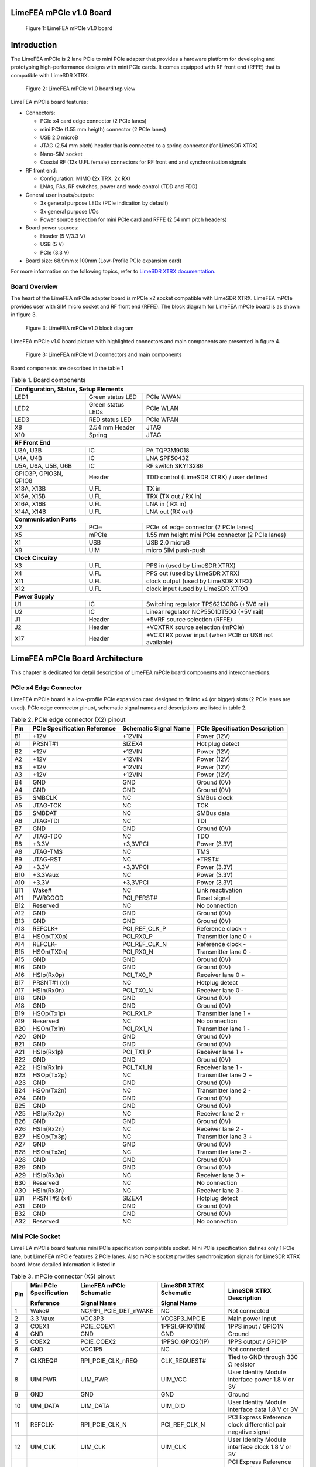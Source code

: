 LimeFEA mPCIe v1.0 Board
========================

.. figure:: documentation/images/LimeFEA-mPCIe_v1.0_3D.png
  :width: 600

  Figure 1: LimeFEA mPCIe v1.0 board

Introduction
============

The LimeFEA mPCIe is 2 lane PCIe to mini PCIe adapter that provides a hardware platform for developing and prototyping high-performance designs with mini PCIe cards. It comes equipped with RF front end (RFFE) that is compatible with LimeSDR XTRX.

.. figure:: documentation/images/LimeFEA-mPCIe_v1.0_3D_top.png
  :width: 600

  Figure 2: LimeFEA mPCIe v1.0 board top view

LimeFEA mPCIe board features:

* Connectors:

  * PCIe x4 card edge connector (2 PCIe lanes)
  * mini PCIe (1.55 mm heigth) connector (2 PCIe lanes)
  * USB 2.0 microB
  * JTAG (2.54 mm pitch) header that is connected to a spring connector (for LimeSDR XTRX)
  * Nano-SIM socket
  * Coaxial RF (12x U.FL female) connectors for RF front end and synchronization signals 
 
* RF front end:

  * Configuration: MIMO (2x TRX, 2x RX)
  * LNAs, PAs, RF switches, power and mode control (TDD and FDD)

* General user inputs/outputs:

  * 3x general purpose LEDs (PCIe indication by default)
  * 3x general purpose I/Os
  * Power source selection for mini PCIe card and RFFE (2.54 mm pitch headers)

* Board power sources:

  * Header (5 V/3.3 V)
  * USB (5 V)
  * PCIe (3.3 V)

* Board size: 68.9mm x 100mm (Low-Profile PCIe expansion card)

For more information on the following topics, refer to `LimeSDR XTRX documentation. <https://LimeSDR-XTRX.myriadrf.org>`_ 

Board Overview
-------------- 

The heart of the LimeFEA mPCIe adapter board is mPCIe x2 socket compatible with LimeSDR XTRX. LimeFEA mPCIe provides user with SIM micro socket and RF front end (RFFE). The block diagram for LimeFEA mPCIe board is as shown in figure 3.

.. figure:: documentation/images/LimeFEA-mPCIe_v1.0_block.svg
  :width: 600

  Figure 3: LimeFEA mPCIe v1.0 block diagram

LimeFEA mPCIe v1.0 board picture with highlighted connectors and main components are presented in figure 4.

.. figure:: documentation/images/LimeFEA-mPCIe_v1.0_draftsman.png
  :width: 600

  Figure 3: LimeFEA mPCIe v1.0 connectors and main components

Board components are described in the table 1

.. table:: Table 1. Board components

  +----------------------------------------------------------------------------------------------------+
  | **Configuration, Status, Setup Elements**                                                          |
  +-------------------------+-------------------+------------------------------------------------------+
  | LED1                    | Green status LED  | PCIe WWAN                                            |
  +-------------------------+-------------------+------------------------------------------------------+
  | LED2                    | Green status LEDs | PCIe WLAN                                            |
  +-------------------------+-------------------+------------------------------------------------------+
  | LED3                    | RED status LED    | PCIe WPAN                                            |
  +-------------------------+-------------------+------------------------------------------------------+
  | X8                      | 2.54 mm Header    | JTAG                                                 |
  +-------------------------+-------------------+------------------------------------------------------+
  | X10                     | Spring            | JTAG                                                 |
  +-------------------------+-------------------+------------------------------------------------------+
  | **RF Front End**                                                                                   |
  +-------------------------+-------------------+------------------------------------------------------+
  | U3A, U3B                | IC                | PA TQP3M9018                                         |
  +-------------------------+-------------------+------------------------------------------------------+
  | U4A, U4B                | IC                | LNA SPF5043Z                                         |
  +-------------------------+-------------------+------------------------------------------------------+
  | U5A, U6A,   U5B, U6B    | IC                | RF switch SKY13286                                   |
  +-------------------------+-------------------+------------------------------------------------------+
  | GPIO3P,   GPIO3N, GPIO8 | Header            | TDD control (LimeSDR XTRX) / user defined            |
  +-------------------------+-------------------+------------------------------------------------------+
  | X13A, X13B              | U.FL              | TX in                                                |
  +-------------------------+-------------------+------------------------------------------------------+
  | X15A, X15B              | U.FL              | TRX (TX out / RX in)                                 |
  +-------------------------+-------------------+------------------------------------------------------+
  | X16A, X16B              | U.FL              | LNA in ( RX in)                                      |
  +-------------------------+-------------------+------------------------------------------------------+
  | X14A, X14B              | U.FL              | LNA out (RX out)                                     |
  +-------------------------+-------------------+------------------------------------------------------+
  | **Communication Ports**                                                                            |
  +-------------------------+-------------------+------------------------------------------------------+
  | X2                      | PCIe              | PCIe x4 edge connector (2 PCIe lanes)                |
  +-------------------------+-------------------+------------------------------------------------------+
  | X5                      | mPCIe             | 1.55 mm height mini PCIe connector (2 PCIe lanes)    |
  +-------------------------+-------------------+------------------------------------------------------+
  | X1                      | USB               | USB 2.0 microB                                       |
  +-------------------------+-------------------+------------------------------------------------------+
  | X9                      | UIM               | micro SIM push-push                                  |
  +-------------------------+-------------------+------------------------------------------------------+
  | **Clock Circuitry**                                                                                |
  +-------------------------+-------------------+------------------------------------------------------+
  | X3                      | U.FL              | PPS in (used by LimeSDR XTRX)                        |
  +-------------------------+-------------------+------------------------------------------------------+
  | X4                      | U.FL              | PPS out (used by LimeSDR XTRX)                       |
  +-------------------------+-------------------+------------------------------------------------------+
  | X11                     | U.FL              | clock output (used by LimeSDR XTRX)                  |
  +-------------------------+-------------------+------------------------------------------------------+
  | X12                     | U.FL              | clock input  (used by LimeSDR XTRX)                  |
  +-------------------------+-------------------+------------------------------------------------------+
  | **Power Supply**                                                                                   |
  +-------------------------+-------------------+------------------------------------------------------+
  | U1                      | IC                | Switching regulator TPS62130RG (+5V6 rail)           |
  +-------------------------+-------------------+------------------------------------------------------+
  | U2                      | IC                | Linear regulator NCP5501DT50G (+5V rail)             |
  +-------------------------+-------------------+------------------------------------------------------+
  | J1                      | Header            | +5VRF source selection (RFFE)                        |
  +-------------------------+-------------------+------------------------------------------------------+
  | J2                      | Header            | +VCXTRX source selection (mPCIe)                     |
  +-------------------------+-------------------+------------------------------------------------------+
  | X17                     | Header            | +VCXTRX power input (when PCIE or USB not available) |
  +-------------------------+-------------------+------------------------------------------------------+

LimeFEA mPCIe Board Architecture
================================

This chapter is dedicated for detail description of LimeFEA mPCIe board components and interconnections.

PCIe x4 Edge Connector 
----------------------

LimeFEA mPCIe board is a low-profile PCIe expansion card designed to fit into x4 (or bigger) slots (2 PCIe lanes are used). PCIe edge connector pinuot, schematic signal names and descriptions are listed in table 2.

.. table:: Table 2. PCIe edge connector (X2) pinout

  +---------+----------------------------------+---------------------------+------------------------------------+
  | **Pin** | **PCIe Specification Reference** | **Schematic Signal Name** | **PCIe Specification Description** |
  +---------+----------------------------------+---------------------------+------------------------------------+
  | B1      | +12V                             | +12VIN                    | Power   (12V)                      |
  +---------+----------------------------------+---------------------------+------------------------------------+
  | A1      | PRSNT#1                          | SIZEX4                    | Hot plug   detect                  |
  +---------+----------------------------------+---------------------------+------------------------------------+
  | B2      | +12V                             | +12VIN                    | Power   (12V)                      |
  +---------+----------------------------------+---------------------------+------------------------------------+
  | A2      | +12V                             | +12VIN                    | Power   (12V)                      |
  +---------+----------------------------------+---------------------------+------------------------------------+
  | B3      | +12V                             | +12VIN                    | Power   (12V)                      |
  +---------+----------------------------------+---------------------------+------------------------------------+
  | A3      | +12V                             | +12VIN                    | Power   (12V)                      |
  +---------+----------------------------------+---------------------------+------------------------------------+
  | B4      | GND                              | GND                       | Ground   (0V)                      |
  +---------+----------------------------------+---------------------------+------------------------------------+
  | A4      | GND                              | GND                       | Ground   (0V)                      |
  +---------+----------------------------------+---------------------------+------------------------------------+
  | B5      | SMBCLK                           | NC                        | SMBus clock                        |
  +---------+----------------------------------+---------------------------+------------------------------------+
  | A5      | JTAG-TCK                         | NC                        | TCK                                |
  +---------+----------------------------------+---------------------------+------------------------------------+
  | B6      | SMBDAT                           | NC                        | SMBus data                         |
  +---------+----------------------------------+---------------------------+------------------------------------+
  | A6      | JTAG-TDI                         | NC                        | TDI                                |
  +---------+----------------------------------+---------------------------+------------------------------------+
  | B7      | GND                              | GND                       | Ground   (0V)                      |
  +---------+----------------------------------+---------------------------+------------------------------------+
  | A7      | JTAG-TDO                         | NC                        | TDO                                |
  +---------+----------------------------------+---------------------------+------------------------------------+
  | B8      | +3.3V                            | +3,3VPCI                  | Power (3.3V)                       |
  +---------+----------------------------------+---------------------------+------------------------------------+
  | A8      | JTAG-TMS                         | NC                        | TMS                                |
  +---------+----------------------------------+---------------------------+------------------------------------+
  | B9      | JTAG-RST                         | NC                        | +TRST#                             |
  +---------+----------------------------------+---------------------------+------------------------------------+
  | A9      | +3.3V                            | +3,3VPCI                  | Power   (3.3V)                     |
  +---------+----------------------------------+---------------------------+------------------------------------+
  | B10     | +3.3Vaux                         | NC                        | Power   (3.3V)                     |
  +---------+----------------------------------+---------------------------+------------------------------------+
  | A10     | +3.3V                            | +3,3VPCI                  | Power   (3.3V)                     |
  +---------+----------------------------------+---------------------------+------------------------------------+
  | B11     | Wake#                            | NC                        | Link   reactivation                |
  +---------+----------------------------------+---------------------------+------------------------------------+
  | A11     | PWRGOOD                          | PCI_PERST#                | Reset signal                       |
  +---------+----------------------------------+---------------------------+------------------------------------+
  | B12     | Reserved                         | NC                        | No connection                      |
  +---------+----------------------------------+---------------------------+------------------------------------+
  | A12     | GND                              | GND                       | Ground   (0V)                      |
  +---------+----------------------------------+---------------------------+------------------------------------+
  | B13     | GND                              | GND                       | Ground   (0V)                      |
  +---------+----------------------------------+---------------------------+------------------------------------+
  | A13     | REFCLK+                          | PCI_REF_CLK_P             | Reference clock +                  |
  +---------+----------------------------------+---------------------------+------------------------------------+
  | B14     | HSOp(TX0p)                       | PCI_RX0_P                 | Transmitter lane 0 +               |
  +---------+----------------------------------+---------------------------+------------------------------------+
  | A14     | REFCLK-                          | PCI_REF_CLK_N             | Reference clock -                  |
  +---------+----------------------------------+---------------------------+------------------------------------+
  | B15     | HSOn(TX0n)                       | PCI_RX0_N                 | Transmitter lane 0 -               |
  +---------+----------------------------------+---------------------------+------------------------------------+
  | A15     | GND                              | GND                       | Ground   (0V)                      |
  +---------+----------------------------------+---------------------------+------------------------------------+
  | B16     | GND                              | GND                       | Ground   (0V)                      |
  +---------+----------------------------------+---------------------------+------------------------------------+
  | A16     | HSIp(Rx0p)                       | PCI_TX0_P                 | Receiver lane   0 +                |
  +---------+----------------------------------+---------------------------+------------------------------------+
  | B17     | PRSNT#1 (x1)                     | NC                        | Hotplug   detect                   |
  +---------+----------------------------------+---------------------------+------------------------------------+
  | A17     | HSIn(Rx0n)                       | PCI_TX0_N                 | Receiver lane   0 -                |
  +---------+----------------------------------+---------------------------+------------------------------------+
  | B18     | GND                              | GND                       | Ground   (0V)                      |
  +---------+----------------------------------+---------------------------+------------------------------------+
  | A18     | GND                              | GND                       | Ground   (0V)                      |
  +---------+----------------------------------+---------------------------+------------------------------------+
  | B19     | HSOp(Tx1p)                       | PCI_RX1_P                 | Transmitter lane 1 +               |
  +---------+----------------------------------+---------------------------+------------------------------------+
  | A19     | Reserved                         | NC                        | No connection                      |
  +---------+----------------------------------+---------------------------+------------------------------------+
  | B20     | HSOn(Tx1n)                       | PCI_RX1_N                 | Transmitter lane 1 -               |
  +---------+----------------------------------+---------------------------+------------------------------------+
  | A20     | GND                              | GND                       | Ground   (0V)                      |
  +---------+----------------------------------+---------------------------+------------------------------------+
  | B21     | GND                              | GND                       | Ground   (0V)                      |
  +---------+----------------------------------+---------------------------+------------------------------------+
  | A21     | HSIp(Rx1p)                       | PCI_TX1_P                 | Receiver lane   1 +                |
  +---------+----------------------------------+---------------------------+------------------------------------+
  | B22     | GND                              | GND                       | Ground   (0V)                      |
  +---------+----------------------------------+---------------------------+------------------------------------+
  | A22     | HSIn(Rx1n)                       | PCI_TX1_N                 | Receiver lane   1 -                |
  +---------+----------------------------------+---------------------------+------------------------------------+
  | B23     | HSOp(Tx2p)                       | NC                        | Transmitter lane 2 +               |
  +---------+----------------------------------+---------------------------+------------------------------------+
  | A23     | GND                              | GND                       | Ground   (0V)                      |
  +---------+----------------------------------+---------------------------+------------------------------------+
  | B24     | HSOn(Tx2n)                       | NC                        | Transmitter lane 2 -               |
  +---------+----------------------------------+---------------------------+------------------------------------+
  | A24     | GND                              | GND                       | Ground   (0V)                      |
  +---------+----------------------------------+---------------------------+------------------------------------+
  | B25     | GND                              | GND                       | Ground   (0V)                      |
  +---------+----------------------------------+---------------------------+------------------------------------+
  | A25     | HSIp(Rx2p)                       | NC                        | Receiver lane   2 +                |
  +---------+----------------------------------+---------------------------+------------------------------------+
  | B26     | GND                              | GND                       | Ground   (0V)                      |
  +---------+----------------------------------+---------------------------+------------------------------------+
  | A26     | HSIn(Rx2n)                       | NC                        | Receiver lane   2 -                |
  +---------+----------------------------------+---------------------------+------------------------------------+
  | B27     | HSOp(Tx3p)                       | NC                        | Transmitter lane 3 +               |
  +---------+----------------------------------+---------------------------+------------------------------------+
  | A27     | GND                              | GND                       | Ground   (0V)                      |
  +---------+----------------------------------+---------------------------+------------------------------------+
  | B28     | HSOn(Tx3n)                       | NC                        | Transmitter lane 3 -               |
  +---------+----------------------------------+---------------------------+------------------------------------+
  | A28     | GND                              | GND                       | Ground   (0V)                      |
  +---------+----------------------------------+---------------------------+------------------------------------+
  | B29     | GND                              | GND                       | Ground   (0V)                      |
  +---------+----------------------------------+---------------------------+------------------------------------+
  | A29     | HSIp(Rx3p)                       | NC                        | Receiver lane   3 +                |
  +---------+----------------------------------+---------------------------+------------------------------------+
  | B30     | Reserved                         | NC                        | No connection                      |
  +---------+----------------------------------+---------------------------+------------------------------------+
  | A30     | HSIn(Rx3n)                       | NC                        | Receiver lane   3 -                |
  +---------+----------------------------------+---------------------------+------------------------------------+
  | B31     | PRSNT#2 (x4)                     | SIZEX4                    | Hotplug   detect                   |
  +---------+----------------------------------+---------------------------+------------------------------------+
  | A31     | GND                              | GND                       | Ground   (0V)                      |
  +---------+----------------------------------+---------------------------+------------------------------------+
  | B32     | GND                              | GND                       | Ground   (0V)                      |
  +---------+----------------------------------+---------------------------+------------------------------------+
  | A32     | Reserved                         | NC                        | No connection                      |
  +---------+----------------------------------+---------------------------+------------------------------------+

Mini PCIe Socket
-------------------------

LimeFEA mPCIe board features mini PCIe specification compatible socket. Mini PCIe specification defines only 1 PCIe lane, but LimeFEA mPCIe features 2 PCIe lanes. Also mPCIe socket provides synchronization signals for LimeSDR XTRX board. More detailed information is listed in

.. table:: Table 3. mPCIe connector (X5) pinout

  +----------+-----------------------------+-----------------------------+----------------------------+------------------------------------------------------------------+
  |          | **Mini PCIe Specification** | **LimeFEA mPCIe Schematic** | **LimeSDR XTRX Schematic** |                                                                  |
  |          |                             |                             |                            |                                                                  |
  | **Pin**  | **Reference**               | **Signal Name**             | **Signal Name**            | **LimeSDR XTRX Description**                                     |
  +----------+-----------------------------+-----------------------------+----------------------------+------------------------------------------------------------------+
  | 1        | Wake#                       | NC/RPI_PCIE_DET_nWAKE       | NC                         | Not connected                                                    |
  +----------+-----------------------------+-----------------------------+----------------------------+------------------------------------------------------------------+
  | 2        | 3.3 Vaux                    | VCC3P3                      | VCC3P3_MPCIE               | Main power input                                                 |
  +----------+-----------------------------+-----------------------------+----------------------------+------------------------------------------------------------------+
  | 3        | COEX1                       | PCIE_COEX1                  | 1PPSI_GPIO1(1N)            | 1PPS input / GPIO1N                                              |
  +----------+-----------------------------+-----------------------------+----------------------------+------------------------------------------------------------------+
  | 4        | GND                         | GND                         | GND                        | Ground                                                           |
  +----------+-----------------------------+-----------------------------+----------------------------+------------------------------------------------------------------+
  | 5        | COEX2                       | PCIE_COEX2                  | 1PPSO_GPIO2(1P)            | 1PPS output / GPIO1P                                             |
  +----------+-----------------------------+-----------------------------+----------------------------+------------------------------------------------------------------+
  | 6        | GND                         | VCC1P5                      | NC                         | Not connected                                                    |
  +----------+-----------------------------+-----------------------------+----------------------------+------------------------------------------------------------------+
  | 7        | CLKREQ#                     | RPI_PCIE_CLK_nREQ           | CLK_REQUEST#               | Tied to GND through   330 Ω resistor                             |
  +----------+-----------------------------+-----------------------------+----------------------------+------------------------------------------------------------------+
  | 8        | UIM PWR                     | UIM_PWR                     | UIM_VCC                    | User Identity Module   interface power 1.8 V or 3V               |
  +----------+-----------------------------+-----------------------------+----------------------------+------------------------------------------------------------------+
  | 9        | GND                         | GND                         | GND                        | Ground                                                           |
  +----------+-----------------------------+-----------------------------+----------------------------+------------------------------------------------------------------+
  | 10       | UIM_DATA                    | UIM_DATA                    | UIM_DIO                    | User Identity Module   interface data 1.8 V or 3V                |
  +----------+-----------------------------+-----------------------------+----------------------------+------------------------------------------------------------------+
  | 11       | REFCLK-                     | RPI_PCIE_CLK_N              | PCI_REF_CLK_N              | PCI Express Reference   clock differential pair negative signal  |
  +----------+-----------------------------+-----------------------------+----------------------------+------------------------------------------------------------------+
  | 12       | UIM_CLK                     | UIM_CLK                     | UIM_CLK                    | User Identity Module   interface clock 1.8 V or 3V               |
  +----------+-----------------------------+-----------------------------+----------------------------+------------------------------------------------------------------+
  | 13       | REFCLK+                     | RPI_PCIE_CLK_P              | PCI_REF_CLK_P              | PCI Express Reference   clock differential pair positive signal  |
  +----------+-----------------------------+-----------------------------+----------------------------+------------------------------------------------------------------+
  | 14       | UIM_RESET                   | UIM_RESET                   | UIM_RST                    | User Identity Module   interface reset 1.8 V or 3V               |
  +----------+-----------------------------+-----------------------------+----------------------------+------------------------------------------------------------------+
  | 15       | GND                         | GND                         | GND                        | Ground                                                           |
  +----------+-----------------------------+-----------------------------+----------------------------+------------------------------------------------------------------+
  | 16       | UIM_VPP                     | UIM_VPP                     | NC                         | Not connected                                                    |
  +----------+-----------------------------+-----------------------------+----------------------------+------------------------------------------------------------------+
  | 17       | Reserved                    | PCIE_UIM8                   | TDD_GPIO3_N                | TDD TX Enable output   or GPIO3N or GPIO4, CMOS 3.3V             |
  +----------+-----------------------------+-----------------------------+----------------------------+------------------------------------------------------------------+
  | 18       | GND                         | GND                         | GND                        | Ground                                                           |
  +----------+-----------------------------+-----------------------------+----------------------------+------------------------------------------------------------------+
  | 19       | Reserved                    | PCIE_UIMC4                  | CLK_IN                     | External clock input   3.3 V                                     |
  +----------+-----------------------------+-----------------------------+----------------------------+------------------------------------------------------------------+
  | 20       | W_DISABLE#                  | NC                          | TDD_GPIO3_P                | GPIO3P or GPIO3 (or   Pair of TDD TX Enable), CMOS 3.3V          |
  +----------+-----------------------------+-----------------------------+----------------------------+------------------------------------------------------------------+
  | 21       | GND                         | GND                         | GND                        | Ground                                                           |
  +----------+-----------------------------+-----------------------------+----------------------------+------------------------------------------------------------------+
  | 22       | PERST#                      | RPI_PCIE_nRST               | PCIE_PERST#                | PCI Express interface   reset                                    |
  +----------+-----------------------------+-----------------------------+----------------------------+------------------------------------------------------------------+
  | 23       | PERn0                       | RPI_PCIE_RX_N               | PCI_TX0_N                  | PCI Express interface   output differential pair negative signal |
  +----------+-----------------------------+-----------------------------+----------------------------+------------------------------------------------------------------+
  | 24       | 3.3Vaux                     | VCC3P3                      | NC                         | Not connected                                                    |
  +----------+-----------------------------+-----------------------------+----------------------------+------------------------------------------------------------------+
  | 25       | PERp0                       | RPI_PCIE_RX_P               | PCI_TX0_P                  | PCI Express interface   output differential pair positive signal |
  +----------+-----------------------------+-----------------------------+----------------------------+------------------------------------------------------------------+
  | 26       | GND                         | GND                         | GND                        | Ground                                                           |
  +----------+-----------------------------+-----------------------------+----------------------------+------------------------------------------------------------------+
  | 27       | GND                         | GND                         | GND                        | Ground                                                           |
  +----------+-----------------------------+-----------------------------+----------------------------+------------------------------------------------------------------+
  | 28       | 1.5Volt                     | VCC1P5                      | NC                         | Not connected                                                    |
  +----------+-----------------------------+-----------------------------+----------------------------+------------------------------------------------------------------+
  | 29       | GND                         | GND                         | GND                        | Ground                                                           |
  +----------+-----------------------------+-----------------------------+----------------------------+------------------------------------------------------------------+
  | 30       | SMB CLK                     | PCIE_SMB_CLK                | SMB_CLK                    | Clock output   (CLK_OUT)                                         |
  +----------+-----------------------------+-----------------------------+----------------------------+------------------------------------------------------------------+
  | 31       | PETn0                       | PCIE_PET0_N                 | PCI_RX0_N                  | PCI Express interface   input differential pair negative signal  |
  +----------+-----------------------------+-----------------------------+----------------------------+------------------------------------------------------------------+
  | 32       | SMB Data                    | PCIE_SMB_DATA               | SMB_DATA                   | GPIO8                                                            |
  +----------+-----------------------------+-----------------------------+----------------------------+------------------------------------------------------------------+
  | 33       | PETp0                       | PCIE_PET0_P                 | PCI_RX0_P                  | PCI Express interface   input differential pair positive signal  |
  +----------+-----------------------------+-----------------------------+----------------------------+------------------------------------------------------------------+
  | 34       | GND                         | GND                         | GND                        | Ground                                                           |
  +----------+-----------------------------+-----------------------------+----------------------------+------------------------------------------------------------------+
  | 35       | GND                         | GND                         | GND                        | Ground                                                           |
  +----------+-----------------------------+-----------------------------+----------------------------+------------------------------------------------------------------+
  | 36       | USB_D-                      | PCIE_USB_N                  | USB_D_N                    | USB 2.0 data   differential pair negative signal                 |
  +----------+-----------------------------+-----------------------------+----------------------------+------------------------------------------------------------------+
  | 37       | GND                         | GND                         | GND                        | Ground                                                           |
  +----------+-----------------------------+-----------------------------+----------------------------+------------------------------------------------------------------+
  | 38       | USB_D+                      | PCIE_USB_P                  | USB_D_P                    | USB 2.0 data   differential pair positive signal                 |
  +----------+-----------------------------+-----------------------------+----------------------------+------------------------------------------------------------------+
  | 39       | 3.3Vaux                     | VCC3P3                      | PCI_TX1_N                  | PCI Express interface   output differential pair negative signal |
  +----------+-----------------------------+-----------------------------+----------------------------+------------------------------------------------------------------+
  | 40       | GND                         | GND                         | GND                        | Ground                                                           |
  +----------+-----------------------------+-----------------------------+----------------------------+------------------------------------------------------------------+
  | 41       | 3.3Vaux                     | VCC3P3                      | PCI_TX1_P                  | PCI Express interface   output differential pair positive signal |
  +----------+-----------------------------+-----------------------------+----------------------------+------------------------------------------------------------------+
  | 42       | LED_WWAN#                   | PCIE_LED_WWAN               | LED_WWAN#_GPIO5            | Output for LED WWAN   (Negative) or GPIO5 3.3 V                  |
  +----------+-----------------------------+-----------------------------+----------------------------+------------------------------------------------------------------+
  | 43       | GND                         | GND                         | GND                        | Jumper to GND.   Connected by default                            |
  +----------+-----------------------------+-----------------------------+----------------------------+------------------------------------------------------------------+
  | 44       | LED_WLAN#                   | PCIE_LED_WLAN               | LED_WLAN#_GPIO6            | Jumper to GND.   Connected by default                            |
  +----------+-----------------------------+-----------------------------+----------------------------+------------------------------------------------------------------+
  | 45       | Reserved                    | NC                          | PCIE_RESERVED              | Connected to FPGA   (V7)                                         |
  +----------+-----------------------------+-----------------------------+----------------------------+------------------------------------------------------------------+
  | 46       | LED_WPAN#                   | PCIE_LED_WPAN               | LED_WPAN#_GPIO7            | Output for LED WPAN   (Negative) or GPIO7 3.3 V                  |
  +----------+-----------------------------+-----------------------------+----------------------------+------------------------------------------------------------------+
  | 47       | Reserved                    | NC                          | PCI_RX1_N                  | PCI Express interface   input differential pair negative signal  |
  +----------+-----------------------------+-----------------------------+----------------------------+------------------------------------------------------------------+
  | 48       | 1.5Volt                     | VCC1P5                      | NC                         | Not connected                                                    |
  +----------+-----------------------------+-----------------------------+----------------------------+------------------------------------------------------------------+
  | 49       | Reserved                    | NC                          | PCI_RX1_P                  | PCI Express interface   input differential pair positive signal  |
  +----------+-----------------------------+-----------------------------+----------------------------+------------------------------------------------------------------+
  | 50       | GND                         | GND                         | GND                        | Ground                                                           |
  +----------+-----------------------------+-----------------------------+----------------------------+------------------------------------------------------------------+
  | 51       | Reserved                    | NC                          | PCIE_W_DISABLE2#           | Connected to FPGA   (W3)                                         |
  +----------+-----------------------------+-----------------------------+----------------------------+------------------------------------------------------------------+
  | 52       | 3.3Vaux                     | VCC3P3                      | VCC3P3_MPCIE               | Main power input 3.3V   (VCC3P3_MPCIE)                           |
  +----------+-----------------------------+-----------------------------+----------------------------+------------------------------------------------------------------+

RF Front End
-------------------------

LimeFEA mPCIe RF path features power amplifiers, low noise amplifiers and SPDT switches as shown in figure 4.

.. figure:: documentation/images/LimeFEA-mPCIe_v1.0_RFFE.svg
  :width: 600

  Figure 4: LimeFEA mPCIe v1.0 RF path block diagram

A single control signal (TDD_GPIO3_N) is used to control all RF switches simultaneously for both A and B channels to change between TDD and FDD modes as shown in table 4.

.. table:: Table 4. RF path truth table

  +-----------------------------------+--------------------------+----------------------------+
  | **Control signal (TDD_GPIO3_N)**  | **TRX A/B Connected to** | **LNAin A/B Connected to** |
  +-----------------------------------+--------------------------+----------------------------+
  | Low                               | TXin A/B                 | LNAout A/B                 |
  +-----------------------------------+--------------------------+----------------------------+
  | High                              | LNAout A/B               | NC                         |
  +-----------------------------------+--------------------------+----------------------------+

RF path contains U.FL connectors (X13A/B, X14A/B) used for internal connections (for example to connect to LimeSDR XTRX mini PCIe expansion board) and (X15A/B, X16A/B) connecting antennas. 

Signal frequency range of TX and RX paths are listed in table 5.

.. table:: Table 5. RF path signal fequency range

  +---------------+---------------------+
  | **Direction** | **Frequency range** |
  +---------------+---------------------+
  | TX            | 100 MHz - 6 GHz     |
  +---------------+---------------------+
  | RX            | 100 MHz - 4 GHz     |
  +---------------+---------------------+

More detailed RF path component parameters are given in table 6.

.. table:: Table 6. RF path signal fequency range

  +---------------+--------------+--------------------+--------------+----------------------+------------+
  | **Component** | **Function** | **Frequency, MHz** | **Gain, dB** | **Output P1dB, dBm** | **NF, dB** |
  |               |              |                    |              |                      |            |
  +---------------+--------------+--------------------+--------------+----------------------+------------+
  | TQP3M9018     | TX amplifier | 900                | 22.4         | 21.4                 | 1.1        |
  |               |              +--------------------+--------------+----------------------+------------+
  |               |              | 1900               | 20.5         | 21                   | 1.1        |
  |               |              +--------------------+--------------+----------------------+------------+
  |               |              | 4000               | 17           | 19.2                 | 2.5        |
  +---------------+--------------+--------------------+--------------+----------------------+------------+
  | SPF5043Z      | RX amplifier | 900                | 18.2         | 22.6                 | 0.8        |
  |               |              +--------------------+--------------+----------------------+------------+
  |               |              | 1900               | 12.9         | 22.7                 | 0.8        |
  |               |              +--------------------+--------------+----------------------+------------+
  |               |              | 3800               | 7            | 22.8                 | 1.5        |
  +---------------+--------------+--------------------+--------------+----------------------+------------+
  | SKY13286      | RF switch    | 1000               | -0.7         | -                    | -          |
  |               |              +--------------------+--------------+----------------------+------------+
  |               |              | 2000               | -0.8         | 30                   | -          |
  |               |              +--------------------+--------------+----------------------+------------+
  |               |              | 6000               | -1.6         | -                    | -          |
  +---------------+--------------+--------------------+--------------+----------------------+------------+

PPS and Clock Connectors
-------------------------

There are U.FL connectors that can be used to input and output PPS and clock signals for LimeSDR XTRX board. Clock and PPS signal directions are shown in figure 5.

.. figure:: documentation/images/LimeFEA-mPCIe_v1.0_clock.svg
  :width: 600

  Figure 5: LimeFEA mPCIe v1.0 RF PPS and clock signal block diagram

PPS and clock connectors descriptions are listed in table 7

.. table:: Table 7. PPS and clock connectors

  +---------------------+---------------+--------------------------------+
  | **Connector   id**  | **mPCIe pin** | **LimeSDR XTRX   description** |
  +---------------------+---------------+--------------------------------+
  | X3                  | 3             | 1PPS input                     |
  +---------------------+---------------+--------------------------------+
  | X4                  | 5             | 1PPS output                    |
  +---------------------+---------------+--------------------------------+
  | X11                 | 30            | Clock output   (CLK_OUT)       |
  +---------------------+---------------+--------------------------------+
  | X12                 | 19            | External clock input   3.3 V   |
  +---------------------+---------------+--------------------------------+

GPIO Connector
-------------------------

Some mPCIe connector (X5) pins are connected to 2.54 mm pin header. By default it is not populated. GPIO header pinuot signals are not defined in specification and only used by LimeSDR XTRX board. GPIO header pins and additional information is given in table 8.

.. table:: Table 8. GPIO header pinout

  +---------------------+----------------------------+---------------+------------------+-----------------+
  | **Connector pin**   | **Schematic signal name**  | **mPCIe pin** | **I/O standard** | **Comment**     |
  +---------------------+----------------------------+---------------+------------------+-----------------+
  | 1                   | GND                        | -             | -                | Ground (0V)     |
  +---------------------+----------------------------+---------------+------------------+-----------------+
  | 2                   | GPIO8                      | 32            | 3.3V             | General purpose |
  +---------------------+----------------------------+---------------+------------------+-----------------+
  | 3                   | GPIO3P                     | 20            | 3.3V             | General purpose |
  +---------------------+----------------------------+---------------+------------------+-----------------+
  | 4                   | GPIO3N                     | 17            | 3.3V             | TDD control     |
  +---------------------+----------------------------+---------------+------------------+-----------------+

JTAG
-------------------------

LimeFEA mPCIe board has JTAG 2.54 mm pitch header to spring connector adapter that is designed to be used with LimeSDR XTRX. 
Since JTAG programmer can’t be connected directly to the LimeSDR XTRX board while it is sloted into mPCIe.
So JTAG header (X8) can be used to connect LimeSD XTRXT to JTAG programmer. More detailed information about JTAG header and its connection to spring connector (X10) is given in table 9.

.. table:: Table 9. JTAG Header and Spring Connector pinouts

  +-----------------------------+--------------------------+-------------------------------------+----------------+
  | **Schematic   signal name** | **JTAG header (X8) pin** | **JTAG spring connector (X10) pin** | **Comment**    |
  +-----------------------------+--------------------------+-------------------------------------+----------------+
  | TMS                         | 1                        | 3                                   | JTAG   select  |
  +-----------------------------+--------------------------+-------------------------------------+----------------+
  | TDI                         | 2                        | 2                                   | JTAG data in   |
  +-----------------------------+--------------------------+-------------------------------------+----------------+
  | TDO                         | 3                        | 1                                   | JTAG data out  |
  +-----------------------------+--------------------------+-------------------------------------+----------------+
  | TCK                         | 4                        | 5                                   | JTAG clock     |
  +-----------------------------+--------------------------+-------------------------------------+----------------+
  | GND                         | 5                        | 6                                   | Ground         |
  +-----------------------------+--------------------------+-------------------------------------+----------------+
  | +VIOXTRX                    | 6                        | 4                                   | Power          |
  +-----------------------------+--------------------------+-------------------------------------+----------------+

Power Distribution
-------------------------

LimeFEA mPCIe board power delivery network consists of different power rails with different regulators, voltages and filters. LimeFEA mPCIe board power distribution block diagram is presented in figure 6.

.. figure:: documentation/images/LimeFEA-mPCIe_v1.0_power.svg
  :width: 600

  Figure 6: LimeFEA mPCIe v1.0 power distribution block diagram

LimeFEA mPCIe board may be supplied from USB microB port (USB 5V), PCIe edge connector (12V and 3.3V) or header (3.3V or 5V). It is important to note that only 3.3V is permitted by mPCIe specification, so use 5V power only if manufacturer specifies 5V supply (for example  LimeSDR XTRX does allow 5V power supply voltage):

  * PCIe edge is prefered way to supply power for the LimeFEA mPCIe board. Make sure J2 jumper is placed between +3.3VPCI (or populate J2`) and +VCXTRX and J1 jumper is placed between +5V0 and +5VRF.
  * USB microB (5V) alternative way to supply power for LimeFEA mPCIe board (make sure inserted mPCIe board supports 5V supply). In this case RF make sure J2 jumper is placed between +5VBUS and +VCXTRX and J1 jumper is placed between +5VBUS and +5VRF.
  * Header (3.3V or 5V) also may be used to power LimeFEA mPCIe board. Use only if USB or PCIe power is unavailable. It should only power PCIe mini expansion card but if RF front end is needed connect J2 jumper is between +5VBUS and +VCXTRX and place J1 jumper between +5VBUS and +5VRF. Keep in mind that RF front end requires 5V power input.



